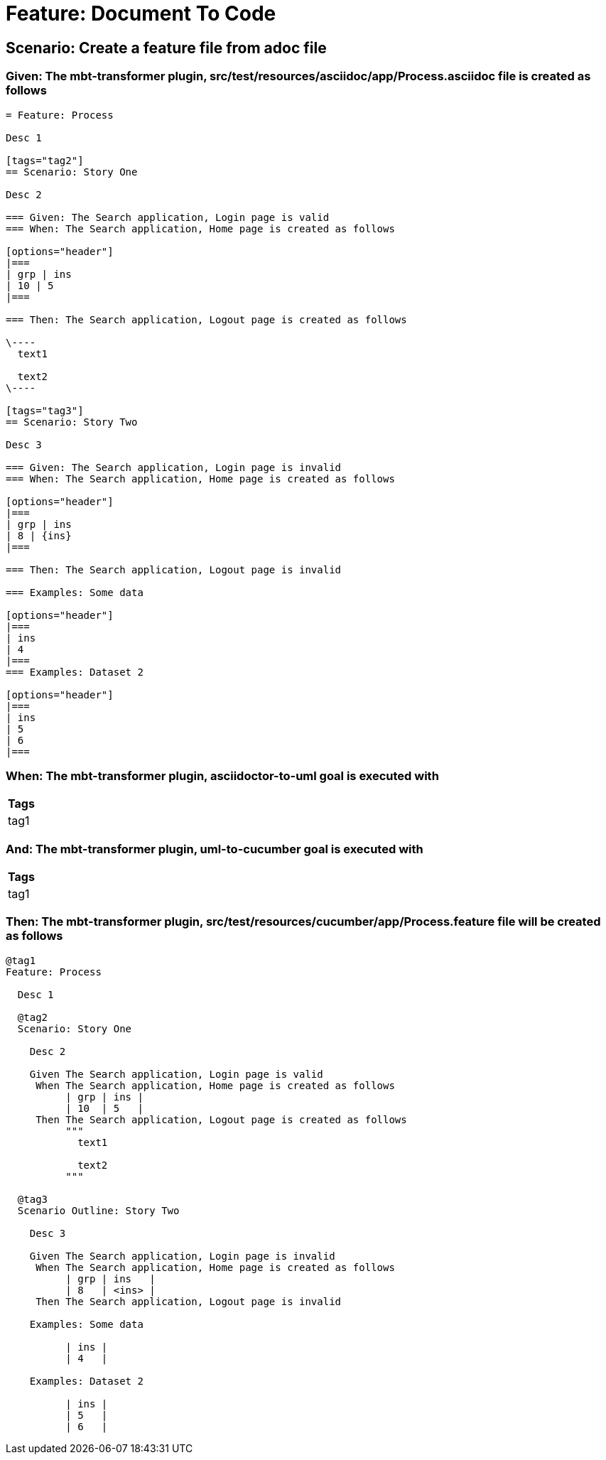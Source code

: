 = Feature: Document To Code



== Scenario: Create a feature file from adoc file

=== Given: The mbt-transformer plugin, src/test/resources/asciidoc/app/Process.asciidoc file is created as follows

----
= Feature: Process

Desc 1

[tags="tag2"]
== Scenario: Story One

Desc 2

=== Given: The Search application, Login page is valid
=== When: The Search application, Home page is created as follows

[options="header"]
|===
| grp | ins
| 10 | 5
|===

=== Then: The Search application, Logout page is created as follows

\----
  text1
  
  text2
\----

[tags="tag3"]
== Scenario: Story Two

Desc 3

=== Given: The Search application, Login page is invalid
=== When: The Search application, Home page is created as follows

[options="header"]
|===
| grp | ins
| 8 | {ins}
|===

=== Then: The Search application, Logout page is invalid

=== Examples: Some data

[options="header"]
|===
| ins
| 4
|===
=== Examples: Dataset 2

[options="header"]
|===
| ins
| 5
| 6
|===
----

=== When: The mbt-transformer plugin, asciidoctor-to-uml goal is executed with

[options="header"]
|===
| Tags
| tag1
|===

=== And: The mbt-transformer plugin, uml-to-cucumber goal is executed with

[options="header"]
|===
| Tags
| tag1
|===

=== Then: The mbt-transformer plugin, src/test/resources/cucumber/app/Process.feature file will be created as follows

----
@tag1
Feature: Process

  Desc 1

  @tag2
  Scenario: Story One

    Desc 2

    Given The Search application, Login page is valid
     When The Search application, Home page is created as follows
          | grp | ins |
          | 10  | 5   |
     Then The Search application, Logout page is created as follows
          """
            text1
          
            text2
          """

  @tag3
  Scenario Outline: Story Two

    Desc 3

    Given The Search application, Login page is invalid
     When The Search application, Home page is created as follows
          | grp | ins   |
          | 8   | <ins> |
     Then The Search application, Logout page is invalid

    Examples: Some data

          | ins |
          | 4   |

    Examples: Dataset 2

          | ins |
          | 5   |
          | 6   |
----
